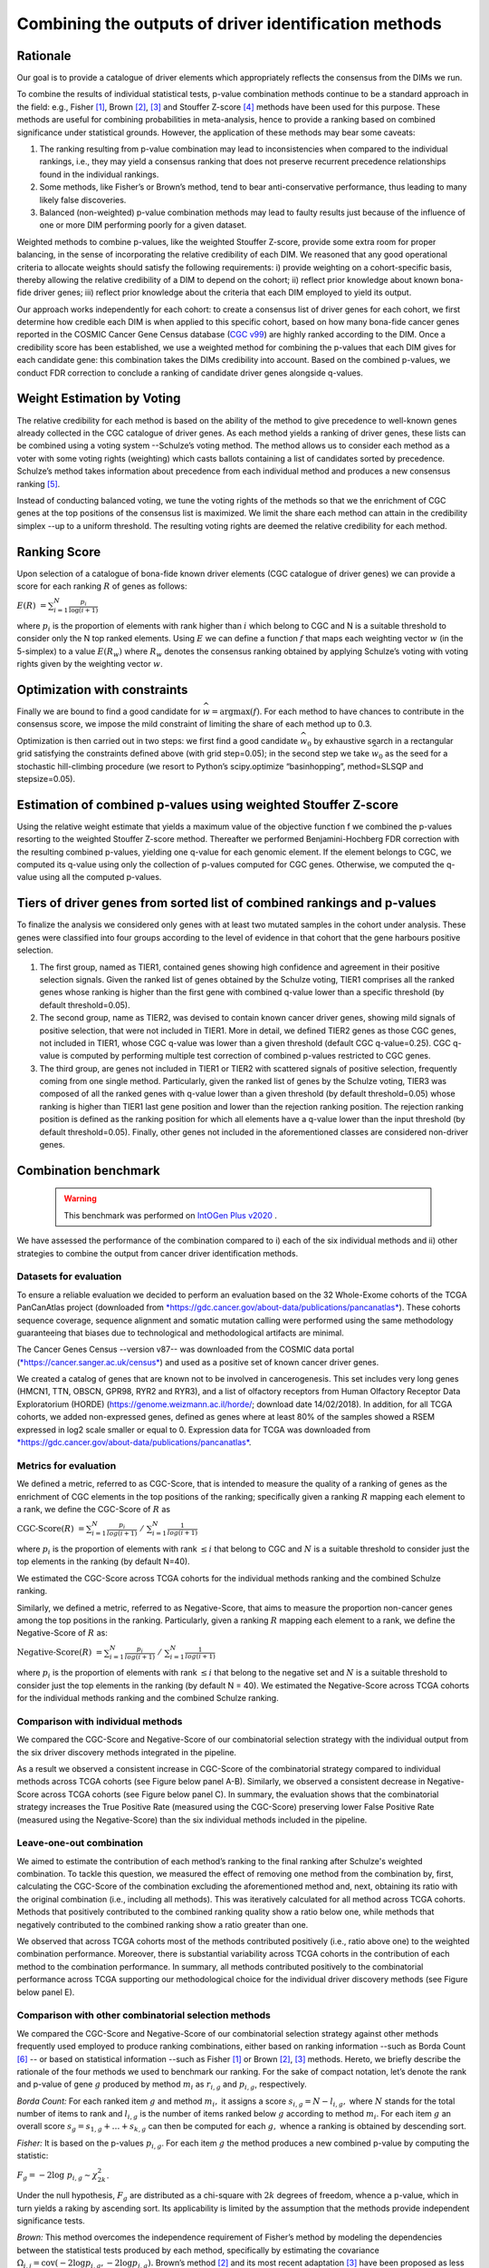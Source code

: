 Combining the outputs of driver identification methods
------------------------------------------------------

Rationale
^^^^^^^^^

Our goal is to provide a catalogue of driver elements which
appropriately reflects the consensus from the DIMs we run.

To combine the results of individual statistical tests, p-value
combination methods continue to be a standard approach in the field:
e.g., Fisher [1]_, Brown [2]_, [3]_ and Stouffer Z-score [4]_ methods have
been used for this purpose. These methods are useful for combining
probabilities in meta-analysis, hence to provide a ranking based on
combined significance under statistical grounds. However, the
application of these methods may bear some caveats:

1. The ranking resulting from p-value combination may lead to inconsistencies when compared to the individual rankings, i.e., they may yield a consensus ranking that does not preserve recurrent precedence relationships found in the individual rankings.

2. Some methods, like Fisher’s or Brown’s method, tend to bear anti-conservative performance, thus leading to many likely false discoveries.

3. Balanced (non-weighted) p-value combination methods may lead to faulty results just because of the influence of one or more DIM performing poorly for a given dataset.

Weighted methods to combine p-values, like the weighted Stouffer
Z-score, provide some extra room for proper balancing, in the sense of
incorporating the relative credibility of each DIM. We reasoned that any
good operational criteria to allocate weights should satisfy the
following requirements: i) provide weighting on a cohort-specific basis,
thereby allowing the relative credibility of a DIM to depend on the
cohort; ii) reflect prior knowledge about known bona-fide driver genes;
iii) reflect prior knowledge about the criteria that each DIM employed
to yield its output.

Our approach works independently for each cohort: to create a consensus
list of driver genes for each cohort, we first determine how credible
each DIM is when applied to this specific cohort, based on how
many bona-fide cancer genes reported in the COSMIC Cancer Gene Census
database (`CGC v99 <https://cancer.sanger.ac.uk/census>`__) are highly ranked according to the DIM. Once a
credibility score has been established, we use a weighted method for combining
the p-values that each DIM gives for each candidate gene: this
combination takes the DIMs credibility into account. Based on the
combined p-values, we conduct FDR correction to conclude a ranking of
candidate driver genes alongside q-values.

|image1|

Weight Estimation by Voting
^^^^^^^^^^^^^^^^^^^^^^^^^^^

The relative credibility for each method is based on the ability of the
method to give precedence to well-known genes already collected in the
CGC catalogue of driver genes. As each method yields a ranking of driver
genes, these lists can be combined using a voting system --Schulze’s voting method.
The method allows us to consider each method as a voter with some voting rights
(weighting) which casts ballots containing a list of candidates sorted by precedence.
Schulze’s method takes information about precedence from each individual method and
produces a new consensus ranking [5]_.

Instead of conducting balanced voting, we tune the voting rights of the
methods so that we the enrichment of CGC genes at the top
positions of the consensus list is maximized. We limit the share each
method can attain in the credibility simplex --up to a uniform threshold.
The resulting voting rights are deemed the relative credibility for each method.

Ranking Score
^^^^^^^^^^^^^

Upon selection of a catalogue of bona-fide known driver elements (CGC
catalogue of driver genes) we can provide a score for each ranking
:math:`R` of genes as follows:

:math:`E(R)\  = \sum_{i=1}^N \frac{p_{i}}{\log(i + 1)}`

where :math:`p_{i}` is the proportion of elements with rank higher than
:math:`i` which belong to CGC and N is a suitable threshold to consider
only the N top ranked elements. Using :math:`E` we can define a function
:math:`f` that maps each weighting vector :math:`w` (in the 5-simplex)
to a value :math:`E(R_{w})` where :math:`R_{w}` denotes the consensus
ranking obtained by applying Schulze’s voting with voting rights given
by the weighting vector :math:`w`.

Optimization with constraints
^^^^^^^^^^^^^^^^^^^^^^^^^^^^^

Finally we are bound to find a good candidate for
:math:`\widehat{w} = \textrm{argmax}(f)`. For each method to have chances
to contribute in the consensus score, we impose the mild constraint of
limiting the share of each method up to 0.3.

Optimization is then carried out in two steps: we first find a good
candidate :math:`\widehat{w_{0}}` by exhaustive search in a rectangular grid
satisfying the constraints defined above (with grid step=0.05); in the second step
we take :math:`\widehat{w_{0}}` as the seed for a stochastic hill-climbing
procedure (we resort to Python’s scipy.optimize “basinhopping”, method=SLSQP
and stepsize=0.05).

Estimation of combined p-values using weighted Stouffer Z-score
^^^^^^^^^^^^^^^^^^^^^^^^^^^^^^^^^^^^^^^^^^^^^^^^^^^^^^^^^^^^^^^

Using the relative weight estimate that yields a maximum value of the
objective function f we combined the p-values resorting to the weighted
Stouffer Z-score method. Thereafter we performed Benjamini-Hochberg FDR
correction with the resulting combined p-values, yielding one q-value
for each genomic element. If the element belongs to CGC, we computed its
q-value using only the collection of p-values computed for CGC genes.
Otherwise, we computed the q-value using all the computed p-values.


Tiers of driver genes from sorted list of combined rankings and p-values
^^^^^^^^^^^^^^^^^^^^^^^^^^^^^^^^^^^^^^^^^^^^^^^^^^^^^^^^^^^^^^^^^^^^^^^^

To finalize the analysis we considered only genes with at least two
mutated samples in the cohort under analysis. These genes were
classified into four groups according to the level of evidence in that
cohort that the gene harbours positive selection.

1) The first group, named as TIER1, contained genes showing high confidence and agreement in their positive selection signals. Given the ranked list of genes obtained by the Schulze voting, TIER1 comprises all the ranked genes whose ranking is higher than the first gene with combined q-value lower than a specific threshold (by default threshold=0.05). 
2) The second group, name as TIER2, was devised to contain known cancer driver genes, showing mild signals of positive selection, that were not included in TIER1. More in detail, we defined TIER2 genes as those CGC genes, not included in TIER1, whose CGC q-value was lower than a given threshold (default CGC q-value=0.25). CGC q-value is computed by performing multiple test correction of combined p-values restricted to CGC genes. 
3) The third group, are genes not included in TIER1 or TIER2 with scattered signals of positive selection, frequently coming from one single method. Particularly, given the ranked list of genes by the Schulze voting, TIER3 was composed of all the ranked genes with q-value lower than a given threshold (by default threshold=0.05) whose ranking is higher than TIER1 last gene position and lower than the rejection ranking position. The rejection ranking position is defined as the ranking position for which all elements have a q-value lower than the input threshold (by default threshold=0.05). Finally, other genes not included in the aforementioned classes are considered non-driver genes.

Combination benchmark
^^^^^^^^^^^^^^^^^^^^^
   .. warning:: 
      This benchmark was performed on `IntOGen Plus v2020 <https://intogen.readthedocs.io/en/v2020>`__ .


We have assessed the performance of the combination compared to i) each
of the six individual methods and ii) other strategies to combine the
output from cancer driver identification methods.

Datasets for evaluation
~~~~~~~~~~~~~~~~~~~~~~~

To ensure a reliable evaluation we decided to perform an evaluation
based on the 32 Whole-Exome cohorts of the TCGA PanCanAtlas project
(downloaded from
`*https://gdc.cancer.gov/about-data/publications/pancanatlas* <https://gdc.cancer.gov/about-data/publications/pancanatlas>`__).
These cohorts sequence coverage, sequence alignment and somatic mutation
calling were performed using the same methodology guaranteeing that
biases due to technological and methodological artifacts are minimal.

The Cancer Genes Census --version v87-- was downloaded from the COSMIC
data portal
(`*https://cancer.sanger.ac.uk/census* <https://cancer.sanger.ac.uk/census>`__)
and used as a positive set of known cancer driver genes.

We created a catalog of genes that are known not to be involved in
cancerogenesis. This set includes very long genes (HMCN1, TTN, OBSCN,
GPR98, RYR2 and RYR3), and a list of olfactory receptors from Human
Olfactory Receptor Data Exploratorium (HORDE)
(https://genome.weizmann.ac.il/horde/; download date 14/02/2018).
In addition, for all TCGA cohorts, we added non-expressed genes, defined
as genes where at least 80% of the samples showed a RSEM expressed in
log2 scale smaller or equal to 0. Expression data for TCGA was
downloaded from
`*https://gdc.cancer.gov/about-data/publications/pancanatlas* <https://gdc.cancer.gov/about-data/publications/pancanatlas>`__.

Metrics for evaluation
~~~~~~~~~~~~~~~~~~~~~~

We defined a metric, referred to as CGC-Score, that is intended to
measure the quality of a ranking of genes as the enrichment of CGC
elements in the top positions of the ranking; specifically given a
ranking :math:`R` mapping each element to a rank, we define the
CGC-Score of :math:`R` as

:math:`\text{CGC-Score}(R)\  = \sum_{i=1}^N\frac{p_{i}}{log(i + 1)} \; /\; \sum_{i=1}^N\frac{1}{log(i + 1)}`

where :math:`p_{i}` is the proportion of elements with rank
:math:`\leq i` that belong to CGC and :math:`N` is a suitable threshold
to consider just the top elements in the ranking (by default N=40).

We estimated the CGC-Score across TCGA cohorts for the individual
methods ranking and the combined Schulze ranking.

Similarly, we defined a metric, referred to as Negative-Score, that aims
to measure the proportion non-cancer genes among the top positions in
the ranking. Particularly, given a ranking :math:`R` mapping each
element to a rank, we define the Negative-Score of :math:`R` as:

:math:`\text{Negative-Score}(R)\  = \sum_{i=1}^N \frac{p_{i}}{log(i + 1)}\; /\; \sum_{i=1}^N \frac{1}{log(i + 1)}`

where :math:`p_{i}` is the proportion of elements with rank
:math:`\leq i` that belong to the negative set and :math:`N` is a
suitable threshold to consider just the top elements in the ranking (by
default N = 40). We estimated the Negative-Score across TCGA cohorts for
the individual methods ranking and the combined Schulze ranking.

Comparison with individual methods
~~~~~~~~~~~~~~~~~~~~~~~~~~~~~~~~~~

We compared the CGC-Score and Negative-Score of our combinatorial
selection strategy with the individual output from the six driver
discovery methods integrated in the pipeline.

As a result we observed a consistent increase in CGC-Score of the
combinatorial strategy compared to individual methods across TCGA
cohorts (see Figure below panel A-B). Similarly, we observed a consistent decrease in
Negative-Score across TCGA cohorts (see Figure below panel C). In summary, the
evaluation shows that the combinatorial strategy increases the True
Positive Rate (measured using the CGC-Score) preserving lower False
Positive Rate (measured using the Negative-Score) than the six
individual methods included in the pipeline.

Leave-one-out combination
~~~~~~~~~~~~~~~~~~~~~~~~~

We aimed to estimate the contribution of each method’s ranking to the
final ranking after Schulze's weighted combination. To tackle this
question, we measured the effect of removing one method from the
combination by, first, calculating the CGC-Score of the combination
excluding the aforementioned method and, next, obtaining its ratio with
the original combination (i.e., including all methods). This was
iteratively calculated for all method across TCGA cohorts. Methods that
positively contributed to the combined ranking quality show a ratio
below one, while methods that negatively contributed to the combined
ranking show a ratio greater than one.

We observed that across TCGA cohorts most of the methods contributed
positively (i.e., ratio above one) to the weighted combination
performance. Moreover, there is substantial variability across TCGA
cohorts in the contribution of each method to the combination
performance. In summary, all methods contributed positively to the
combinatorial performance across TCGA supporting our methodological
choice for the individual driver discovery methods (see Figure below panel E).

Comparison with other combinatorial selection methods
~~~~~~~~~~~~~~~~~~~~~~~~~~~~~~~~~~~~~~~~~~~~~~~~~~~~~

We compared the CGC-Score and Negative-Score of our combinatorial
selection strategy against other methods frequently used employed to
produce ranking combinations, either based on ranking information --such
as Borda Count [6]_ -- or based on statistical information --such as
Fisher [1]_ or Brown [2]_, [3]_ methods. Hereto, we briefly describe
the rationale of the four methods we used to benchmark our ranking. For
the sake of compact notation, let’s denote the rank and p-value of gene
:math:`g` produced by method :math:`m_{i}` as :math:`r_{i,g}` and
:math:`p_{i,g}`, respectively.

*Borda Count:* For each ranked item :math:`g` and method :math:`m_{i},`
it assigns a score :math:`s_{i,g} = N - l_{i,g},` where :math:`N`
stands for the total number of items to rank and :math:`l_{i,g}` is
the number of items ranked below :math:`g` according to method
:math:`m_{i}`. For each item :math:`g` an overall score
:math:`s_{g}= s_{1,g} + \ldots + s_{k,g}` can then be
computed for each :math:`g,` whence a ranking is obtained by descending
sort.

*Fisher:* It is based on the p-values :math:`p_{i,g}`. For each item
:math:`g` the method produces a new combined p-value by computing the
statistic:

:math:`F_{g} = - 2\log\ p_{i, g} \sim \chi_{2k}^{2}`.

Under the null hypothesis, :math:`F_{g}` are distributed as a chi-square
with :math:`2k` degrees of freedom, whence a p-value, which in turn
yields a raking by ascending sort. Its applicability is limited by the
assumption that the methods provide independent significance tests.

*Brown:* This method overcomes the independence requirement of Fisher’s
method by modeling the dependencies between the statistical tests
produced by each method, specifically by estimating the covariance
:math:`\Omega_{i,j} = \textrm{cov}( - 2\log p_{i,g}, - 2\log p_{j,g}).`
Brown’s method [2]_ and its most recent adaptation [3]_ have been
proposed as less biased alternatives to Fisher.

We then computed the CGC-Score and Negative-Score based on the consensus
ranking from the aforementioned combinatorial methods and compared them
to our Schulze’s weighted combination ranking across all TCGA cohorts.
Our combinatorial approach met a larger enrichment in known cancer genes
for 29/32 (90%) TCGA cohorts (see Figure below panel D).

|image2|


.. rubric:: Footnotes

.. [1] Fisher R.A. (1948) figure to question 14 on combining independent tests of significance. Am. Statistician , 2, 30–31.

.. [2] Brown, M. B. 400: A Method for Combining Non-Independent, One-Sided Tests of Significance. Biometrics 31, 987 (1975). DOI: 10.2307/2529826

.. [3] William Poole, et al. Combining dependent P-values with an empirical adaptation of Brown’s method, Bioinformatics, Volume 32, Issue 17, 1 September 2016, Pages i430–i436, https://doi.org/10.1093/bioinformatics/btw438

.. [4] Zaykin, D. V. Optimally weighted Z-test is a powerful method for combining probabilities in meta-analysis. Journal of Evolutionary Biology 24, 1836–1841 (2011). doi: 10.1111/j.1420-101.2011.02297.x

.. [5] https://arxiv.org/pdf/1804.02973.pdf

.. [6] Emerson P. The original Borda count and partial voting. Soc Choice Welf (2013) 40:353–358. doi 10.1007/s00355-011-0603-9


.. |image1| image:: /_static/schema_intogen_methods.png
   :width: 7.2in
   :height: 2.3in
   :align: middle
   :scale: 100%

.. |image2| image:: /_static/benchmark.png
   :width: 9.00000in
   :height: 6in
   :align: middle




